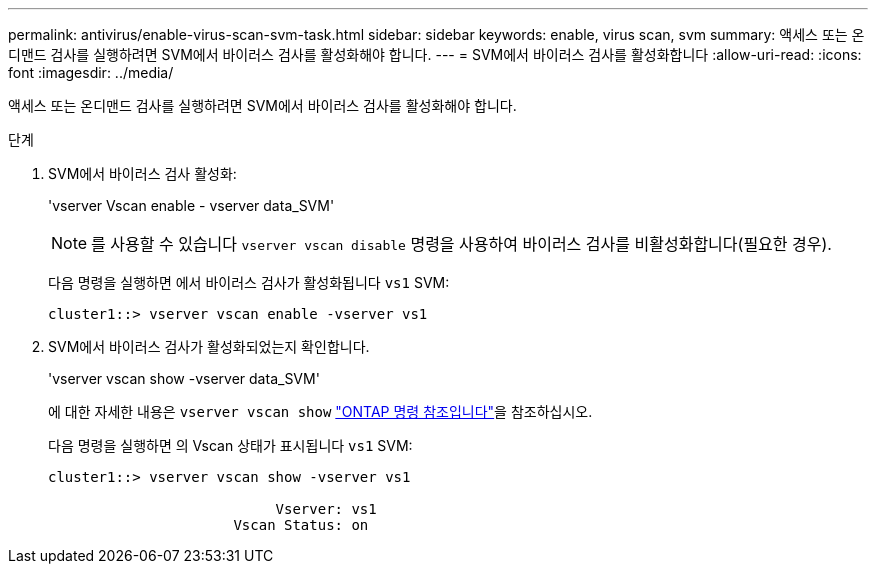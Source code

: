 ---
permalink: antivirus/enable-virus-scan-svm-task.html 
sidebar: sidebar 
keywords: enable, virus scan, svm 
summary: 액세스 또는 온디맨드 검사를 실행하려면 SVM에서 바이러스 검사를 활성화해야 합니다. 
---
= SVM에서 바이러스 검사를 활성화합니다
:allow-uri-read: 
:icons: font
:imagesdir: ../media/


[role="lead"]
액세스 또는 온디맨드 검사를 실행하려면 SVM에서 바이러스 검사를 활성화해야 합니다.

.단계
. SVM에서 바이러스 검사 활성화:
+
'vserver Vscan enable - vserver data_SVM'

+
[NOTE]
====
를 사용할 수 있습니다 `vserver vscan disable` 명령을 사용하여 바이러스 검사를 비활성화합니다(필요한 경우).

====
+
다음 명령을 실행하면 에서 바이러스 검사가 활성화됩니다 `vs1` SVM:

+
[listing]
----
cluster1::> vserver vscan enable -vserver vs1
----
. SVM에서 바이러스 검사가 활성화되었는지 확인합니다.
+
'vserver vscan show -vserver data_SVM'

+
에 대한 자세한 내용은 `vserver vscan show` link:https://docs.netapp.com/us-en/ontap-cli/vserver-vscan-show.html["ONTAP 명령 참조입니다"^]을 참조하십시오.

+
다음 명령을 실행하면 의 Vscan 상태가 표시됩니다 `vs1` SVM:

+
[listing]
----
cluster1::> vserver vscan show -vserver vs1

                           Vserver: vs1
                      Vscan Status: on
----


